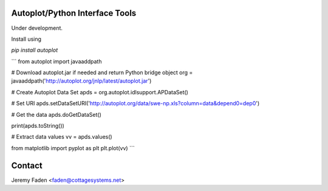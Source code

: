 Autoplot/Python Interface Tools
-------------------------------

Under development. 

Install using

`pip install autoplot`

```
from autoplot import javaaddpath

# Download autoplot.jar if needed and return Python bridge object
org = javaaddpath('http://autoplot.org/jnlp/latest/autoplot.jar')

# Create Autoplot Data Set
apds = org.autoplot.idlsupport.APDataSet()

# Set URI
apds.setDataSetURI('http://autoplot.org/data/swe-np.xls?column=data&depend0=dep0')

# Get the data
apds.doGetDataSet()

print(apds.toString())

# Extract data values
vv = apds.values()

from matplotlib import pyplot as plt
plt.plot(vv)
```

Contact
-------------------------------

Jeremy Faden <faden@cottagesystems.net>

